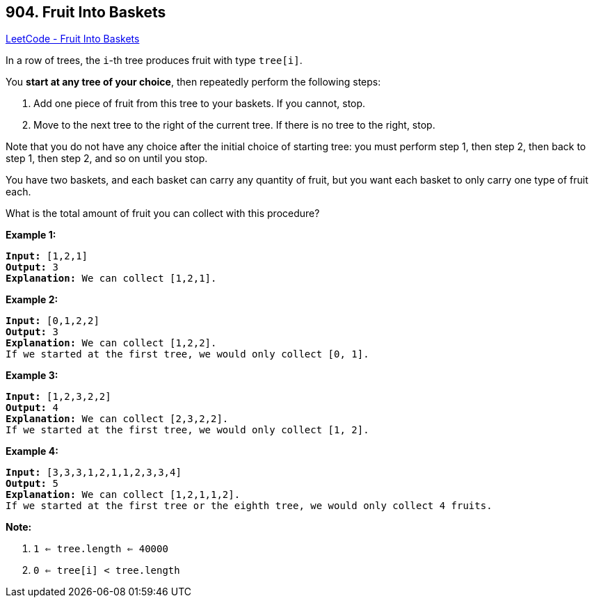 == 904. Fruit Into Baskets

https://leetcode.com/problems/fruit-into-baskets/[LeetCode - Fruit Into Baskets]

In a row of trees, the `i`-th tree produces fruit with type `tree[i]`.

You *start at any tree of your choice*, then repeatedly perform the following steps:


. Add one piece of fruit from this tree to your baskets.  If you cannot, stop.
. Move to the next tree to the right of the current tree.  If there is no tree to the right, stop.


Note that you do not have any choice after the initial choice of starting tree: you must perform step 1, then step 2, then back to step 1, then step 2, and so on until you stop.

You have two baskets, and each basket can carry any quantity of fruit, but you want each basket to only carry one type of fruit each.

What is the total amount of fruit you can collect with this procedure?

 

*Example 1:*

[subs="verbatim,quotes,macros"]
----
*Input:* [1,2,1]
*Output:* 3
*Explanation:* We can collect [1,2,1].
----


*Example 2:*

[subs="verbatim,quotes,macros"]
----
*Input:* [0,1,2,2]
*Output:* 3
*Explanation:* We can collect [1,2,2].
If we started at the first tree, we would only collect [0, 1].
----


*Example 3:*

[subs="verbatim,quotes,macros"]
----
*Input:* [1,2,3,2,2]
*Output:* 4
*Explanation:* We can collect [2,3,2,2].
If we started at the first tree, we would only collect [1, 2].
----


*Example 4:*

[subs="verbatim,quotes,macros"]
----
*Input:* [3,3,3,1,2,1,1,2,3,3,4]
*Output:* 5 
*Explanation:* We can collect [1,2,1,1,2].
If we started at the first tree or the eighth tree, we would only collect 4 fruits.
----

 




*Note:*


. `1 <= tree.length <= 40000`
. `0 <= tree[i] < tree.length`


